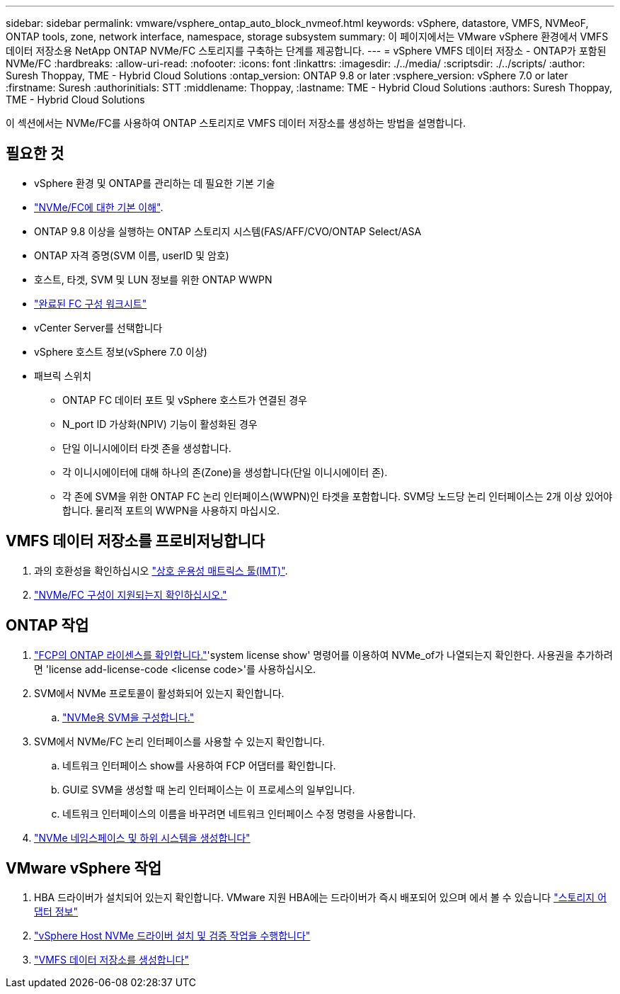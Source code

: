 ---
sidebar: sidebar 
permalink: vmware/vsphere_ontap_auto_block_nvmeof.html 
keywords: vSphere, datastore, VMFS, NVMeoF, ONTAP tools, zone, network interface, namespace, storage subsystem 
summary: 이 페이지에서는 VMware vSphere 환경에서 VMFS 데이터 저장소용 NetApp ONTAP NVMe/FC 스토리지를 구축하는 단계를 제공합니다. 
---
= vSphere VMFS 데이터 저장소 - ONTAP가 포함된 NVMe/FC
:hardbreaks:
:allow-uri-read: 
:nofooter: 
:icons: font
:linkattrs: 
:imagesdir: ./../media/
:scriptsdir: ./../scripts/
:author: Suresh Thoppay, TME - Hybrid Cloud Solutions
:ontap_version: ONTAP 9.8 or later
:vsphere_version: vSphere 7.0 or later
:firstname: Suresh
:authorinitials: STT
:middlename: Thoppay,
:lastname: TME - Hybrid Cloud Solutions
:authors: Suresh Thoppay, TME - Hybrid Cloud Solutions


[role="lead"]
이 섹션에서는 NVMe/FC를 사용하여 ONTAP 스토리지로 VMFS 데이터 저장소를 생성하는 방법을 설명합니다.



== 필요한 것

* vSphere 환경 및 ONTAP를 관리하는 데 필요한 기본 기술
* link:++https://docs.vmware.com/en/VMware-vSphere/7.0/com.vmware.vsphere.storage.doc/GUID-059DDF49-2A0C-49F5-BB3B-907A21EC94D6.html++["NVMe/FC에 대한 기본 이해"].
* ONTAP 9.8 이상을 실행하는 ONTAP 스토리지 시스템(FAS/AFF/CVO/ONTAP Select/ASA
* ONTAP 자격 증명(SVM 이름, userID 및 암호)
* 호스트, 타겟, SVM 및 LUN 정보를 위한 ONTAP WWPN
* link:++https://docs.netapp.com/ontap-9/topic/com.netapp.doc.exp-fc-esx-cpg/GUID-429C4DDD-5EC0-4DBD-8EA8-76082AB7ADEC.html++["완료된 FC 구성 워크시트"]
* vCenter Server를 선택합니다
* vSphere 호스트 정보(vSphere 7.0 이상)
* 패브릭 스위치
+
** ONTAP FC 데이터 포트 및 vSphere 호스트가 연결된 경우
** N_port ID 가상화(NPIV) 기능이 활성화된 경우
** 단일 이니시에이터 타겟 존을 생성합니다.
** 각 이니시에이터에 대해 하나의 존(Zone)을 생성합니다(단일 이니시에이터 존).
** 각 존에 SVM을 위한 ONTAP FC 논리 인터페이스(WWPN)인 타겟을 포함합니다. SVM당 노드당 논리 인터페이스는 2개 이상 있어야 합니다. 물리적 포트의 WWPN을 사용하지 마십시오.






== VMFS 데이터 저장소를 프로비저닝합니다

. 과의 호환성을 확인하십시오 https://mysupport.netapp.com/matrix["상호 운용성 매트릭스 툴(IMT)"].
. link:++https://docs.netapp.com/ontap-9/topic/com.netapp.doc.exp-fc-esx-cpg/GUID-7D444A0D-02CE-4A21-8017-CB1DC99EFD9A.html++["NVMe/FC 구성이 지원되는지 확인하십시오."]




== ONTAP 작업

. link:++https://docs.netapp.com/ontap-9/topic/com.netapp.doc.dot-cm-cmpr-980/system__license__show.html++["FCP의 ONTAP 라이센스를 확인합니다."]'system license show' 명령어를 이용하여 NVMe_of가 나열되는지 확인한다. 사용권을 추가하려면 'license add-license-code <license code>'를 사용하십시오.
. SVM에서 NVMe 프로토콜이 활성화되어 있는지 확인합니다.
+
.. link:++https://docs.netapp.com/ontap-9/topic/com.netapp.doc.dot-cm-sanag/GUID-CDDBD7F4-2089-4466-892F-F2DFF5798B1C.html++["NVMe용 SVM을 구성합니다."]


. SVM에서 NVMe/FC 논리 인터페이스를 사용할 수 있는지 확인합니다.
+
.. 네트워크 인터페이스 show를 사용하여 FCP 어댑터를 확인합니다.
.. GUI로 SVM을 생성할 때 논리 인터페이스는 이 프로세스의 일부입니다.
.. 네트워크 인터페이스의 이름을 바꾸려면 네트워크 인터페이스 수정 명령을 사용합니다.


. link:++https://docs.netapp.com/ontap-9/topic/com.netapp.doc.dot-cm-sanag/GUID-BBBAB2E4-E106-4355-B95C-C3626DCD5088.html++["NVMe 네임스페이스 및 하위 시스템을 생성합니다"]




== VMware vSphere 작업

. HBA 드라이버가 설치되어 있는지 확인합니다. VMware 지원 HBA에는 드라이버가 즉시 배포되어 있으며 에서 볼 수 있습니다 link:++https://docs.vmware.com/en/VMware-vSphere/7.0/com.vmware.vsphere.storage.doc/GUID-ED20B7BE-0D1C-4BF7-85C9-631D45D96FEC.html++["스토리지 어댑터 정보"]
. link:++https://docs.netapp.com/us-en/ontap-sanhost/nvme_esxi_7.html++["vSphere Host NVMe 드라이버 설치 및 검증 작업을 수행합니다"]
. link:++https://docs.vmware.com/en/VMware-vSphere/7.0/com.vmware.vsphere.storage.doc/GUID-5AC611E0-7CEB-4604-A03C-F600B1BA2D23.html++["VMFS 데이터 저장소를 생성합니다"]

